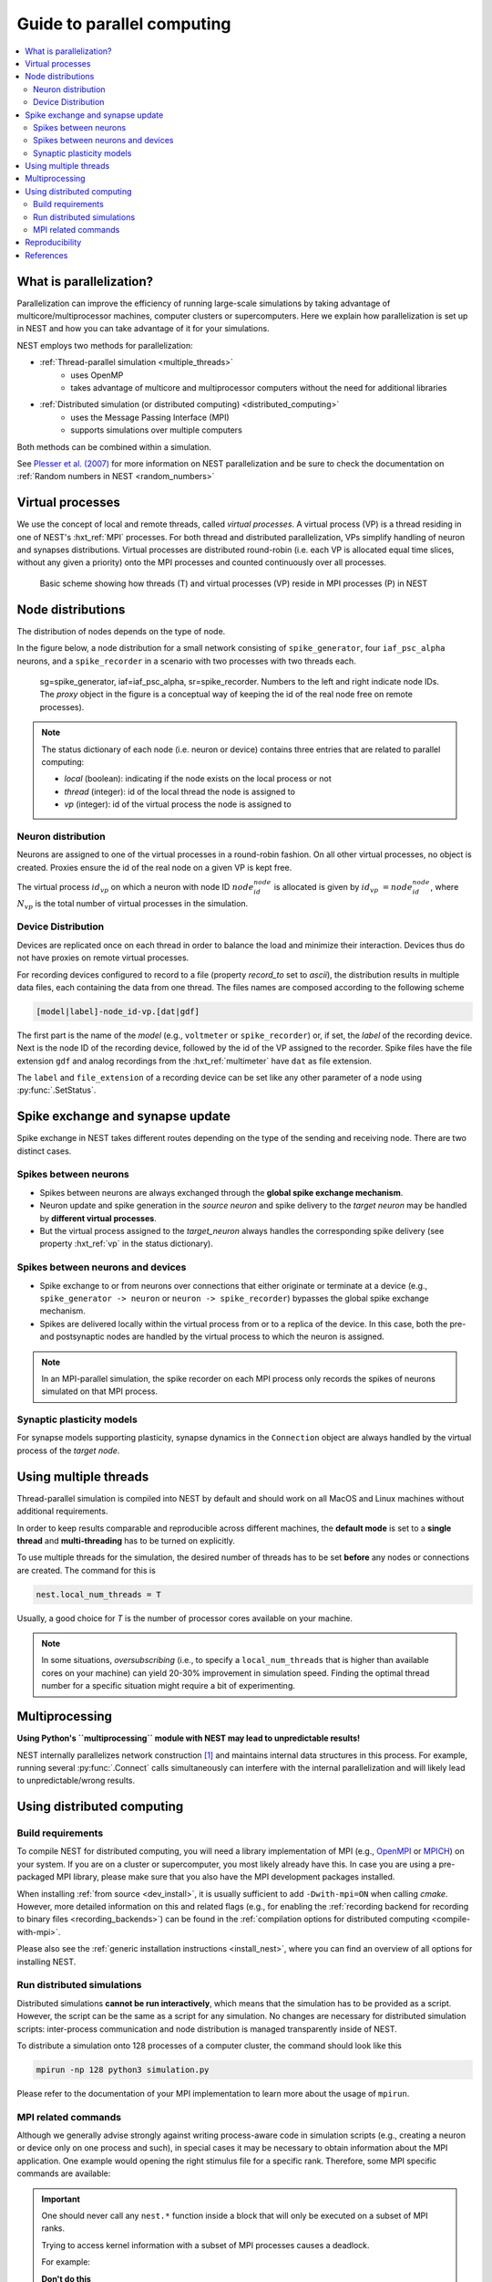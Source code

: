 .. _parallel_computing:

Guide to parallel computing
===========================


.. contents::
   :local:

What is parallelization?
------------------------

Parallelization can improve the efficiency of running large-scale simulations by
taking advantage of multicore/multiprocessor machines, computer clusters or
supercomputers. Here we explain how  parallelization is set up in NEST and how you
can take advantage of it for your simulations.

NEST employs two methods for parallelization:

* :ref:`Thread-parallel simulation <multiple_threads>`
     * uses OpenMP
     * takes advantage of multicore and multiprocessor computers without
       the need for additional libraries
* :ref:`Distributed simulation (or distributed computing) <distributed_computing>`
     * uses the Message Passing Interface (MPI)
     * supports simulations over multiple computers

Both methods can be combined within a simulation.


See `Plesser et al. (2007) <http://dx.doi.org/10.1007/978-3-540-74466-5_71>`__
for more information on NEST parallelization and be sure to check the
documentation on :ref:`Random numbers in NEST <random_numbers>`



Virtual processes
-----------------

We use the concept of local and remote threads, called *virtual processes*.
A virtual process (VP) is a thread residing in one of NEST's :hxt_ref:`MPI` processes.
For both thread and distributed parallelization, VPs simplify handling of
neuron  and synapses distributions.
Virtual processes are distributed round-robin (i.e. each VP is allocated equal
time slices, without any given a priority) onto the MPI processes and
counted continuously over all processes.

.. figure:: ../static/img/Process_vp_thread.png

 Basic scheme showing how threads (T) and virtual
 processes (VP) reside in MPI processes (P) in NEST



Node distributions
------------------

The distribution of nodes depends on the type of node.

In the figure below, a node distribution for a small network consisting of ``spike_generator``,
four ``iaf_psc_alpha`` neurons, and a ``spike_recorder``
in a scenario with two processes with two threads each.

.. figure:: ../static/img/Node_distribution.png

 sg=spike_generator, iaf=iaf_psc_alpha, sr=spike_recorder. Numbers to
 the left and right indicate node IDs.
 The *proxy* object in the figure is a conceptual way of keeping the id of the
 real node free on remote processes).


.. note::

 The status dictionary of each node (i.e. neuron or device) contains
 three entries that are related to parallel computing:

 *  *local* (boolean): indicating if the node exists on the local process or not
 *  *thread* (integer): id of the local thread the node is assigned to
 *  *vp* (integer): id of the virtual process the node is assigned to


Neuron distribution
~~~~~~~~~~~~~~~~~~~

Neurons are assigned to one of the virtual processes in a round-robin fashion.
On all other virtual processes, no object is created. Proxies ensure the id
of the real node on a given VP is kept free.

The virtual process :math:`id_{vp}` on which a neuron with node ID :math:`node_id_{node}` is
allocated is given by :math:`id_{vp} = node_id_{node} %N_{vp}`, where :math:`N_{vp}` is the total
number of virtual processes in the simulation.

Device Distribution
~~~~~~~~~~~~~~~~~~~

Devices are replicated once on each thread in order to balance the load and
minimize their interaction. Devices thus do not have proxies on remote virtual
processes.

For recording devices configured to record to a file (property
`record_to` set to `ascii`), the distribution results in multiple
data files, each containing the data from one thread. The files names
are composed according to the following scheme

.. code-block:: bash

    [model|label]-node_id-vp.[dat|gdf]

The first part is the name of the `model` (e.g., ``voltmeter`` or
``spike_recorder``) or, if set, the `label` of the recording device. Next is
the node ID of the recording device, followed by the id of the VP
assigned to the recorder. Spike files have the file extension ``gdf`` and
analog recordings from the :hxt_ref:`multimeter` have ``dat`` as file extension.

The ``label`` and ``file_extension`` of a recording device can be set like any
other parameter of a node using :py:func:`.SetStatus`.


Spike exchange and synapse update
---------------------------------

Spike exchange in NEST takes different routes depending on the type of
the sending and receiving node. There are two distinct cases.

Spikes between neurons
~~~~~~~~~~~~~~~~~~~~~~

* Spikes between neurons are always exchanged through the **global spike
  exchange mechanism**.

* Neuron update and spike generation in the `source neuron` and spike delivery
  to the `target neuron` may be handled by **different virtual processes**.

* But the virtual process assigned to the `target_neuron` always handles the corresponding spike delivery
  (see property :hxt_ref:`vp` in the status dictionary).

Spikes between neurons and devices
~~~~~~~~~~~~~~~~~~~~~~~~~~~~~~~~~~

* Spike exchange to or from neurons over connections that either originate
  or terminate at a device (e.g., ``spike_generator -> neuron`` or
  ``neuron -> spike_recorder``) bypasses the global spike exchange mechanism.

* Spikes are delivered locally within the virtual process from or to a
  replica of the device. In this case, both the pre- and postsynaptic nodes are
  handled by the virtual process to which the neuron is assigned.

.. note::

  In an MPI-parallel simulation, the spike recorder on each MPI process only records the spikes of
  neurons simulated on that MPI process.

Synaptic plasticity models
~~~~~~~~~~~~~~~~~~~~~~~~~~

For synapse models supporting plasticity, synapse dynamics in the
``Connection`` object are always handled by the virtual process of the
`target node`.

.. _multiple_threads:

Using multiple threads
----------------------

Thread-parallel simulation is compiled into NEST by default and should work on
all MacOS and Linux machines without additional requirements.

In order to keep results comparable and reproducible across different machines,
the **default mode** is set to a **single thread**  and
**multi-threading** has to be turned on explicitly.

To use multiple threads for the simulation, the desired number of
threads has to be set **before** any nodes or connections are created. The
command for this is

.. code-block:: bash

    nest.local_num_threads = T

Usually, a good choice for `T` is the number of processor cores available
on your machine.

.. note::

 In some situations, `oversubscribing` (i.e., to specify a ``local_num_threads`` that is higher than available cores on your machine)
 can yield 20-30% improvement in simulation speed. Finding the optimal thread number for a
 specific situation might require a bit of experimenting.

Multiprocessing
---------------

**Using Python's ``multiprocessing`` module with NEST may lead to unpredictable results!**

NEST internally parallelizes network construction [1]_ and maintains internal data structures in this process. For
example, running several :py:func:`.Connect` calls simultaneously can interfere with the internal parallelization and will
likely lead to unpredictable/wrong results.

.. _distributed_computing:

Using distributed computing
---------------------------

.. _configure-for-parallel-computing:

Build requirements
~~~~~~~~~~~~~~~~~~

To compile NEST for distributed computing, you will need a library
implementation of MPI (e.g., `OpenMPI <https://www.open-mpi.org>`__ or
`MPICH <https://www.mpich.org/>`__) on your system. If you are on a
cluster or supercomputer, you most likely already have this. In case
you are using a pre-packaged MPI library, please make sure that you
also have the MPI development packages installed.

When installing :ref:`from source <dev_install>`, it
is usually sufficient to add ``-Dwith-mpi=ON`` when calling `cmake`.
However, more detailed information on this and related flags (e.g., for
enabling the :ref:`recording backend for recording to binary files
<recording_backends>`) can be found in the :ref:`compilation
options for distributed computing <compile-with-mpi>`.

Please also see the :ref:`generic installation instructions
<install_nest>`, where you can find an overview of all options for
installing NEST.

Run distributed simulations
~~~~~~~~~~~~~~~~~~~~~~~~~~~

Distributed simulations **cannot be run interactively**, which means that
the simulation has to be provided as a script. However, the script can be the same
as a script for any simulation. No changes are necessary for distributed simulation scripts:
inter-process communication and node distribution is managed transparently inside of NEST.

To distribute a simulation onto 128 processes of a computer cluster, the
command should look like this

.. code-block:: bash

    mpirun -np 128 python3 simulation.py

Please refer to the documentation of your MPI implementation to learn
more about the usage of ``mpirun``.


MPI related commands
~~~~~~~~~~~~~~~~~~~~

Although we generally advise strongly against writing process-aware code
in simulation scripts (e.g., creating a neuron or device only on one
process and such), in special cases it may be necessary to obtain
information about the MPI application. One example would opening the
right stimulus file for a specific rank. Therefore, some MPI specific
commands are available:

.. glossary::

 :py:func:`.NumProcesses`
     The number of MPI processes in the simulation

 ``ProcessorName``
     The name of the machine. The result might differ on each process.

 :py:func:`.Rank`
     The rank of the MPI process. The result differs on each process.

 :py:func:`.SyncProcesses`
      Synchronize all MPI processes.

.. important::

    One should never call any ``nest.*`` function inside a block that will only be executed on a subset of MPI ranks.

    Trying to access kernel information with a subset of MPI processes causes a deadlock.

    For example:

    **Don't do this**

    .. code-block::

      if nest.Rank() == 0:
            rng_seed = nest.rng_seed
            print(f"RNG seed: {rng_seed}")


    **Do this**

    .. code-block::

     rng_seed = nest.rng_seed
     if nest.Rank() == 0:
        print(f"RNG seed: {rng_seed}")



Reproducibility
---------------

To achieve the same simulation results even when using different
parallelization strategies, the number of virtual processes has to be
kept constant. A simulation with a specific number of virtual processes
will always yield the same results, no matter how they are distributed
over threads and processes, given that the seeds for the random number
generators of the different virtual processes are the same (see :ref:`Random
numbers in NEST <random_numbers>`).

In order to achieve a constant number of virtual processes, NEST
provides the property *total_num_virtual_procs* to adapt the number
of local threads (property *local_num_threads*, explained above) to
the number of available processes.

The following listing contains a complete simulation script
(*simulation.py*) with four neurons connected in a chain. The first
neuron receives random input from a ``poisson_generator`` and the spikes
of all four neurons are recorded to files.

.. code-block:: python

    import nest

    nest.total_num_virtual_procs = 4
    pg = nest.Create("poisson_generator", params={"rate": 50000.0})
    n = nest.Create("iaf_psc_alpha", 4)
    sr = nest.Create("spike_recorder", params={"record_to": "ascii"})
    nest.Connect(pg, n[0], syn_spec={"weight": 1000.0, "delay": 1.0})
    nest.Connect(n[0], n[1], syn_spec={"weight": 1000.0, "delay": 1.0})
    nest.Connect(n[1], n[2], syn_spec={"weight": 1000.0, "delay": 1.0})
    nest.Connect(n[2], n[3], syn_spec={"weight": 1000.0, "delay": 1.0})
    nest.Connect(n, sr)
    nest.Simulate(100.0)

The script is run three times using different numbers of MPI processes,
but 4 virtual processes in every run:

.. code-block:: bash

    mkdir 4vp_1p; cd 4vp_1p
    mpirun -np 1 python3 ../simulation.py
    cd ..; mkdir 4vp_2p; cd 4vp_2p
    mpirun -np 2 python3 ../simulation.py
    cd ..; mkdir 4vp_4p; cd 4vp_4p
    mpirun -np 4 python3 ../simulation.py
    cd ..
    diff 4vp_1p 4vp_2p
    diff 4vp_1p 4vp_4p

Each variant of the experiment produces four data files, one for each
virtual process (*spike_recorder-6-0.gdf*, *spike_recorder-6-1.gdf*,
*spike_recorder-6-2.gdf*, and *spike_recorder-6-3.gdf*). Using diff on
the three data directories shows that they all contain the same spikes,
which means that the simulation results are indeed the same
independently of the details of parallelization.

References
----------

.. [1] Ippen T, Eppler JM, Plesser HE and Diesmann M (2017). Constructing neuronal network models in massively
       parallel environments. Front. Neuroinform. 11:30. DOI: 10.3389/fninf.2017.00030
